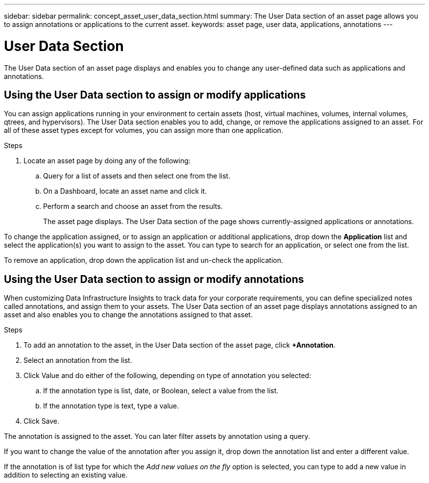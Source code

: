 ---
sidebar: sidebar
permalink: concept_asset_user_data_section.html
summary: The User Data section of an asset page allows you to assign annotations or applications to the current asset.
keywords: asset page, user data, applications, annotations
---

= User Data Section
:hardbreaks:
:toclevels: 1
:nofooter:
:icons: font
:linkattrs:
:imagesdir: ./media/

[.lead]
The User Data section of an asset page displays and enables you to change any user-defined data such as applications and annotations.

== Using the User Data section to assign or modify applications

You can assign applications running in your environment to certain assets (host, virtual machines, volumes, internal volumes, qtrees, and hypervisors). The User Data section enables you to add, change, or remove the applications assigned to an asset. For all of these asset types except for volumes, you can assign more than one application.

.Steps
. Locate an asset page by doing any of the following:
.. Query for a list of assets and then select one from the list.
.. On a Dashboard, locate an asset name and click it.
.. Perform a search and choose an asset from the results.
+
The asset page displays. The User Data section of the page shows currently-assigned applications or annotations.

To change the application assigned, or to assign an application or additional applications, drop down the *Application* list and select the application(s) you want to assign to the asset. You can type to search for an application, or select one from the list.

// If you choose an application that is associated with a business entity, the business entity is automatically assigned to the asset. In this case, when you place your cursor over the business entity name, the word derived displays. If you want to maintain the entity for only the asset and not the associated application, you can manually override the assignment of the application.

To remove an application, drop down the application list and un-check the application.

== Using the User Data section to assign or modify annotations

When customizing Data Infrastructure Insights to track data for your corporate requirements, you can define specialized notes called annotations, and assign them to your assets. The User Data section of an asset page displays annotations assigned to an asset and also enables you to change the annotations assigned to that asset.

.Steps

. To add an annotation to the asset, in the User Data section of the asset page, click *+Annotation*.
. Select an annotation from the list.
. Click Value and do either of the following, depending on type of annotation you selected:
.. If the annotation type is list, date, or Boolean, select a value from the list.
.. If the annotation type is text, type a value.
. Click Save.

The annotation is assigned to the asset. You can later filter assets by annotation using a query. 

If you want to change the value of the annotation after you assign it, drop down the annotation list and enter a different value.

If the annotation is of list type for which the _Add new values on the fly_ option is selected, you can type to add a new value in addition to selecting an existing value.

